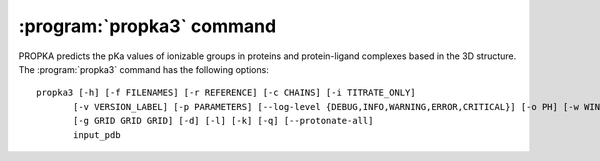 .. -*- coding: utf-8 -*-

.. _propka3-command:

============================
 :program:`propka3` command
============================

PROPKA predicts the pKa values of ionizable groups in proteins and
protein-ligand complexes based in the 3D structure. The
:program:`propka3` command has the following options::
	   
  propka3 [-h] [-f FILENAMES] [-r REFERENCE] [-c CHAINS] [-i TITRATE_ONLY]
         [-v VERSION_LABEL] [-p PARAMETERS] [--log-level {DEBUG,INFO,WARNING,ERROR,CRITICAL}] [-o PH] [-w WINDOW WINDOW WINDOW]
         [-g GRID GRID GRID] [-d] [-l] [-k] [-q] [--protonate-all]
         input_pdb


.. program:: propka3
	     
.. option:: input_pdb

            read data from file <input_pdb>

.. option::   -h, --help

	      show this help message and exit
	      
.. option::  -f FILENAMES, --file FILENAMES
	     
             read data from <filename>, i.e. <filename> is added to
	     arguments (default: [])
	     
.. option::  -r REFERENCE, --reference REFERENCE
	     
             setting which reference to use for stability calculations
	     [neutral/low-pH] (default: neutral)
	     
.. option::  -c CHAINS, --chain CHAINS
	     
             creating the protein with only a specified chain. Specify
	     " " for chains without ID [all] (default: None)
	     
.. option::  -i TITRATE_ONLY, --titrate_only TITRATE_ONLY
	     
             Treat only the specified residues as titratable. Value
	     should be a comma-separated list of "chain:resnum"
	     values; for  example: ``-i "A:10,A:11"`` (default: None)
	     
.. option::  --version
	     
	      show program's version number and exit
	     
.. option::  -p PARAMETERS, --parameters PARAMETERS
	     
             set the parameter file (default:
	     <installation_directory>/propka/propka/propka.cfg)
	     
.. option::  --log-level {DEBUG,INFO,WARNING,ERROR,CRITICAL}
	     
             logging level verbosity (default: INFO)
	     
.. option::  -o PH, --pH PH

	     setting pH-value used in e.g. stability calculations
	     (default: 7.0)
	     
.. option::  -w WINDOW WINDOW WINDOW, --window WINDOW WINDOW WINDOW
	     
             setting the pH-window to show e.g. stability profiles
	     (default: (0.0, 14.0, 1.0)) 

.. option:: -g GRID GRID GRID, --grid GRID GRID GRID
	    
            setting the pH-grid to calculate e.g. stability related
	    properties (default: (0.0, 14.0, 0.1))
	    
.. option::  -d, --display-coupled-residues
	     
             Displays alternative pKa values due to coupling of
	     titratable groups (default: False)
	     
.. option::  -l, --reuse-ligand-mol2-files
	     
             Reuses the ligand mol2 files allowing the user to alter
	     ligand bond orders (default: False)
	     
.. option::  -k, --keep-protons

	     Keep protons in input file (default: False)
	     
.. option::  -q, --quiet
	     
             suppress non-warning messages (default: None)
	     
.. option::  --protonate-all

	     Protonate all atoms (will not influence pKa calculation)
	     (default: False)
	     
